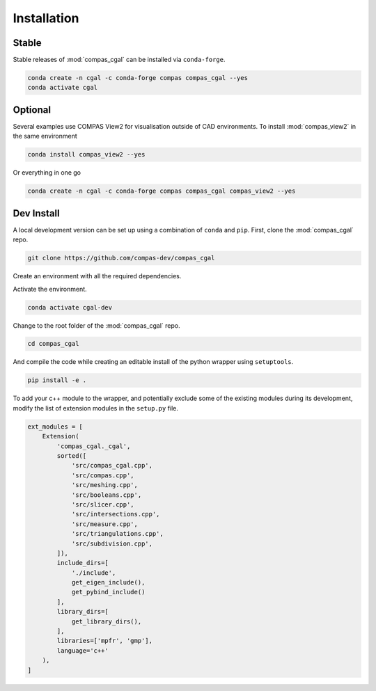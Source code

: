 ********************************************************************************
Installation
********************************************************************************

Stable
======

Stable releases of :mod:`compas_cgal` can be installed via ``conda-forge``.

.. code-block:: bash

    conda create -n cgal -c conda-forge compas compas_cgal --yes
    conda activate cgal


Optional
========

Several examples use COMPAS View2 for visualisation outside of CAD environments.
To install :mod:`compas_view2` in the same environment

.. code-block:: bash

    conda install compas_view2 --yes

Or everything in one go

.. code-block:: bash

    conda create -n cgal -c conda-forge compas compas_cgal compas_view2 --yes


Dev Install
===========

A local development version can be set up using a combination of ``conda`` and ``pip``.
First, clone the :mod:`compas_cgal` repo.

.. code-block:: bash

    git clone https://github.com/compas-dev/compas_cgal


Create an environment with all the required dependencies.

.. tabs::

    .. tab-item:: Windows
        :active:

        .. code-block:: bash

            conda create -n cgal-dev python=3.8 mpir mpfr boost-cpp eigen=3.3 cgal-cpp=5.2 pybind11 compas compas_view2 --yes

    .. tab-item:: OSX / Linux
        :active:

        .. code-block:: bash

            conda create -n cgal-dev python=3.8 mpfr gmp boost-cpp eigen=3.3 cgal-cpp=5.2 pybind11 compas compas_view2 --yes


Activate the environment.

.. code-block:: bash

    conda activate cgal-dev


Change to the root folder of the :mod:`compas_cgal` repo.

.. code-block:: bash

    cd compas_cgal


And compile the code while creating an editable install of the python wrapper using ``setuptools``.

.. code-block:: bash

    pip install -e .


To add your c++ module to the wrapper, and potentially exclude some of the existing modules during its development,
modify the list of extension modules in the ``setup.py`` file.

.. code-block:: python

    ext_modules = [
        Extension(
            'compas_cgal._cgal',
            sorted([
                'src/compas_cgal.cpp',
                'src/compas.cpp',
                'src/meshing.cpp',
                'src/booleans.cpp',
                'src/slicer.cpp',
                'src/intersections.cpp',
                'src/measure.cpp',
                'src/triangulations.cpp',
                'src/subdivision.cpp',
            ]),
            include_dirs=[
                './include',
                get_eigen_include(),
                get_pybind_include()
            ],
            library_dirs=[
                get_library_dirs(),
            ],
            libraries=['mpfr', 'gmp'],
            language='c++'
        ),
    ]
